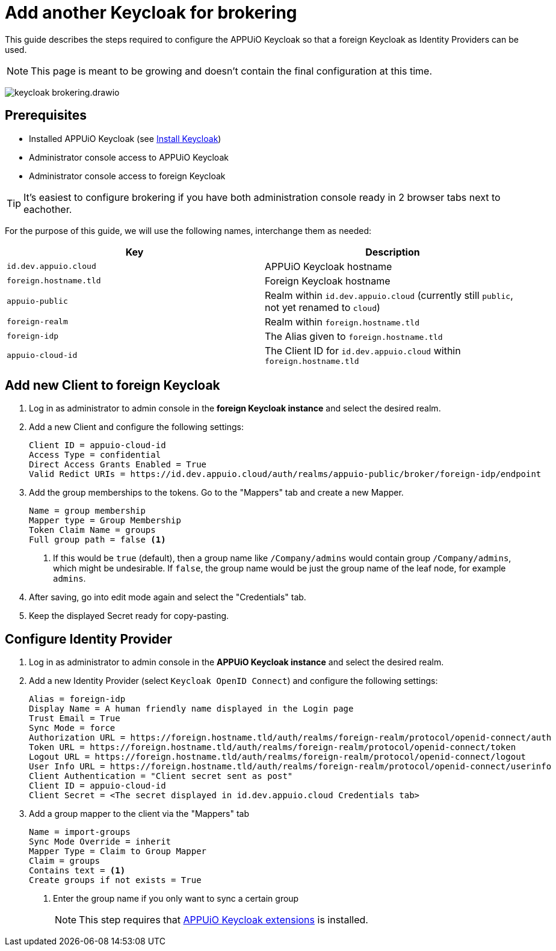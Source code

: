 = Add another Keycloak for brokering
:appuio-keycloak: id.dev.appuio.cloud
:appuio-realm: appuio-public
:foreign-idp-alias: foreign-idp
:foreign-host: foreign.hostname.tld
:foreign-realm: foreign-realm
:foreign-client-id: appuio-cloud-id

This guide describes the steps required to configure the APPUiO Keycloak so that a foreign Keycloak as Identity Providers can be used.

NOTE: This page is meant to be growing and doesn't contain the final configuration at this time.

image:how-to/keycloak-brokering.drawio.svg[]

== Prerequisites

* Installed APPUiO Keycloak (see xref:appuio-cloud:ROOT:how-to/keycloak-setup.adoc[Install Keycloak])
* Administrator console access to APPUiO Keycloak
* Administrator console access to foreign Keycloak

TIP: It's easiest to configure brokering if you have both administration console ready in 2 browser tabs next to eachother.

For the purpose of this guide, we will use the following names, interchange them as needed:

|===
| Key | Description

| `{appuio-keycloak}`
| APPUiO Keycloak hostname

| `{foreign-host}`
| Foreign Keycloak hostname

| `{appuio-realm}`
| Realm within `{appuio-keycloak}` (currently still `public`, not yet renamed to `cloud`)

| `{foreign-realm}`
| Realm within `{foreign-host}`

| `{foreign-idp-alias}`
| The Alias given to `{foreign-host}`

| `{foreign-client-id}`
| The Client ID for `{appuio-keycloak}` within `{foreign-host}`

|===

== Add new Client to foreign Keycloak

. Log in as administrator to admin console in the **foreign Keycloak instance** and select the desired realm.
. Add a new Client and configure the following settings:
+
[source,subs="attributes+"]
----
Client ID = {foreign-client-id}
Access Type = confidential
Direct Access Grants Enabled = True
Valid Redict URIs = https://{appuio-keycloak}/auth/realms/{appuio-realm}/broker/{foreign-idp-alias}/endpoint
----

. Add the group memberships to the tokens.
  Go to the "Mappers" tab and create a new Mapper.
+
[source,subs="attributes+"]
----
Name = group membership
Mapper type = Group Membership
Token Claim Name = groups
Full group path = false <1>
----
<1> If this would be `true` (default), then a group name like `/Company/admins` would contain group `/Company/admins`, which might be undesirable.
    If `false`, the group name would be just the group name of the leaf node, for example `admins`.

. After saving, go into edit mode again and select the "Credentials" tab.
. Keep the displayed Secret ready for copy-pasting.

== Configure Identity Provider

. Log in as administrator to admin console in the **APPUiO Keycloak instance** and select the desired realm.
. Add a new Identity Provider (select `Keycloak OpenID Connect`) and configure the following settings:
+
[source,subs="attributes+"]
----
Alias = {foreign-idp-alias}
Display Name = A human friendly name displayed in the Login page
Trust Email = True
Sync Mode = force
Authorization URL = https://{foreign-host}/auth/realms/{foreign-realm}/protocol/openid-connect/auth
Token URL = https://{foreign-host}/auth/realms/{foreign-realm}/protocol/openid-connect/token
Logout URL = https://{foreign-host}/auth/realms/{foreign-realm}/protocol/openid-connect/logout
User Info URL = https://{foreign-host}/auth/realms/{foreign-realm}/protocol/openid-connect/userinfo
Client Authentication = "Client secret sent as post"
Client ID = {foreign-client-id}
Client Secret = <The secret displayed in {appuio-keycloak} Credentials tab>
----

. Add a group mapper to the client via the "Mappers" tab
+
[source,subs="attributes+"]
----
Name = import-groups
Sync Mode Override = inherit
Mapper Type = Claim to Group Mapper
Claim = groups
Contains text = <1>
Create groups if not exists = True
----
<1> Enter the group name if you only want to sync a certain group
+
NOTE: This step requires that https://github.com/appuio/appuio-keycloak-extensions[APPUiO Keycloak extensions] is installed.
